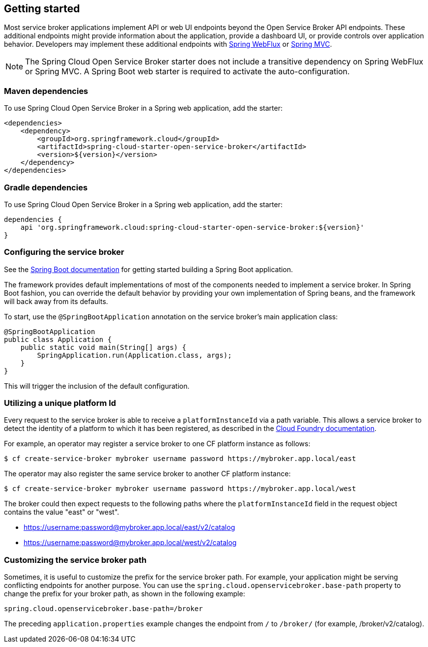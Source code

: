 [[getting-started]]
== Getting started

Most service broker applications implement API or web UI endpoints beyond the Open Service Broker API endpoints.
These additional endpoints might provide information about the application, provide a dashboard UI, or provide controls over application behavior.
Developers may implement these additional endpoints with https://docs.spring.io/spring/docs/current/spring-framework-reference/web-reactive.html[Spring WebFlux] or https://docs.spring.io/spring/docs/current/spring-framework-reference/web.html[Spring MVC].

NOTE: The Spring Cloud Open Service Broker starter does not include a transitive dependency on Spring WebFlux or Spring MVC. A Spring Boot web starter is required to activate the auto-configuration.

=== Maven dependencies

To use Spring Cloud Open Service Broker in a Spring web application, add the starter:

    <dependencies>
        <dependency>
            <groupId>org.springframework.cloud</groupId>
            <artifactId>spring-cloud-starter-open-service-broker</artifactId>
            <version>${version}</version>
        </dependency>
    </dependencies>

=== Gradle dependencies

To use Spring Cloud Open Service Broker in a Spring web application, add the starter:

    dependencies {
        api 'org.springframework.cloud:spring-cloud-starter-open-service-broker:${version}'
    }

=== Configuring the service broker

See the https://docs.spring.io/spring-boot/docs/current/reference/htmlsingle/#getting-started-first-application[Spring Boot documentation] for getting started building a Spring Boot application.

The framework provides default implementations of most of the components needed to implement a service broker.
In Spring Boot fashion, you can override the default behavior by providing your own implementation of Spring beans, and the framework will back away from its defaults.

To start, use the `@SpringBootApplication` annotation on the service broker's main application class:

    @SpringBootApplication
    public class Application {
        public static void main(String[] args) {
            SpringApplication.run(Application.class, args);
        }
    }

This will trigger the inclusion of the default configuration.

=== Utilizing a unique platform Id

Every request to the service broker is able to receive a `platformInstanceId` via a path variable. This allows a service broker to detect the identity of a platform to which it has been registered, as described in the https://docs.cloudfoundry.org/services/supporting-multiple-cf-instances.html#routing-auth[Cloud Foundry documentation].

For example, an operator may register a service broker to one CF platform instance as follows:

[source,bash,%autofit]
----
$ cf create-service-broker mybroker username password https://mybroker.app.local/east
----

The operator may also register the same service broker to another CF platform instance:

[source,bash,%autofit]
----
$ cf create-service-broker mybroker username password https://mybroker.app.local/west
----

The broker could then expect requests to the following paths where the `platformInstanceId` field in the request object contains the value "east" or "west".

- https://username:password@mybroker.app.local/east/v2/catalog
- https://username:password@mybroker.app.local/west/v2/catalog

=== Customizing the service broker path

Sometimes, it is useful to customize the prefix for the service broker path. For example, your application might be serving conflicting endpoints for another purpose. You can use the `spring.cloud.openservicebroker.base-path` property to change the prefix for your broker path, as shown in the following example:

[source,properties,%autofit]
----
spring.cloud.openservicebroker.base-path=/broker
----

The preceding `application.properties` example changes the endpoint from `/` to `/broker/` (for example, /broker/v2/catalog).
